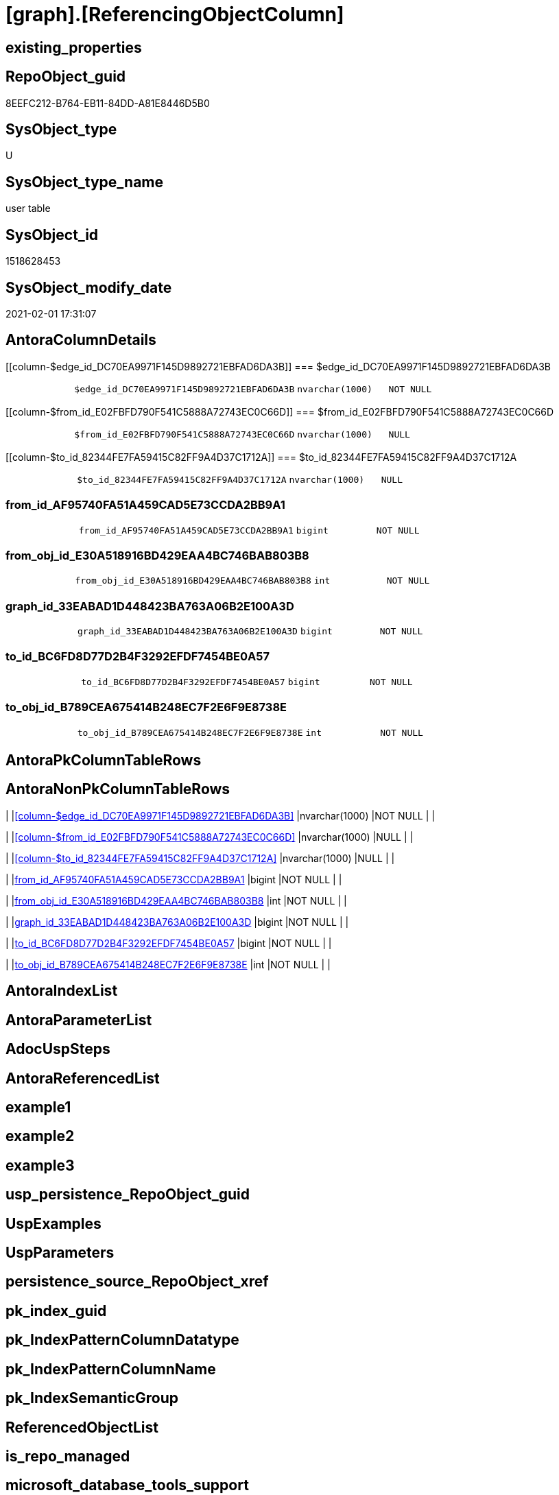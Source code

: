 = [graph].[ReferencingObjectColumn]

== existing_properties

// tag::existing_properties[]
:ExistsProperty--AntoraReferencingList:
:ExistsProperty--FK:
:ExistsProperty--Columns:
// end::existing_properties[]

== RepoObject_guid

// tag::RepoObject_guid[]
8EEFC212-B764-EB11-84DD-A81E8446D5B0
// end::RepoObject_guid[]

== SysObject_type

// tag::SysObject_type[]
U 
// end::SysObject_type[]

== SysObject_type_name

// tag::SysObject_type_name[]
user table
// end::SysObject_type_name[]

== SysObject_id

// tag::SysObject_id[]
1518628453
// end::SysObject_id[]

== SysObject_modify_date

// tag::SysObject_modify_date[]
2021-02-01 17:31:07
// end::SysObject_modify_date[]

== AntoraColumnDetails

// tag::AntoraColumnDetails[]
[[column-$edge_id_DC70EA9971F145D9892721EBFAD6DA3B]]
=== $edge_id_DC70EA9971F145D9892721EBFAD6DA3B

[cols="d,m,m,m,m,d"]
|===
|
|$edge_id_DC70EA9971F145D9892721EBFAD6DA3B
|nvarchar(1000)
|NOT NULL
|
|
|===


[[column-$from_id_E02FBFD790F541C5888A72743EC0C66D]]
=== $from_id_E02FBFD790F541C5888A72743EC0C66D

[cols="d,m,m,m,m,d"]
|===
|
|$from_id_E02FBFD790F541C5888A72743EC0C66D
|nvarchar(1000)
|NULL
|
|
|===


[[column-$to_id_82344FE7FA59415C82FF9A4D37C1712A]]
=== $to_id_82344FE7FA59415C82FF9A4D37C1712A

[cols="d,m,m,m,m,d"]
|===
|
|$to_id_82344FE7FA59415C82FF9A4D37C1712A
|nvarchar(1000)
|NULL
|
|
|===


[[column-from_id_AF95740FA51A459CAD5E73CCDA2BB9A1]]
=== from_id_AF95740FA51A459CAD5E73CCDA2BB9A1

[cols="d,m,m,m,m,d"]
|===
|
|from_id_AF95740FA51A459CAD5E73CCDA2BB9A1
|bigint
|NOT NULL
|
|
|===


[[column-from_obj_id_E30A518916BD429EAA4BC746BAB803B8]]
=== from_obj_id_E30A518916BD429EAA4BC746BAB803B8

[cols="d,m,m,m,m,d"]
|===
|
|from_obj_id_E30A518916BD429EAA4BC746BAB803B8
|int
|NOT NULL
|
|
|===


[[column-graph_id_33EABAD1D448423BA763A06B2E100A3D]]
=== graph_id_33EABAD1D448423BA763A06B2E100A3D

[cols="d,m,m,m,m,d"]
|===
|
|graph_id_33EABAD1D448423BA763A06B2E100A3D
|bigint
|NOT NULL
|
|
|===


[[column-to_id_BC6FD8D77D2B4F3292EFDF7454BE0A57]]
=== to_id_BC6FD8D77D2B4F3292EFDF7454BE0A57

[cols="d,m,m,m,m,d"]
|===
|
|to_id_BC6FD8D77D2B4F3292EFDF7454BE0A57
|bigint
|NOT NULL
|
|
|===


[[column-to_obj_id_B789CEA675414B248EC7F2E6F9E8738E]]
=== to_obj_id_B789CEA675414B248EC7F2E6F9E8738E

[cols="d,m,m,m,m,d"]
|===
|
|to_obj_id_B789CEA675414B248EC7F2E6F9E8738E
|int
|NOT NULL
|
|
|===


// end::AntoraColumnDetails[]

== AntoraPkColumnTableRows

// tag::AntoraPkColumnTableRows[]








// end::AntoraPkColumnTableRows[]

== AntoraNonPkColumnTableRows

// tag::AntoraNonPkColumnTableRows[]
|
|<<column-$edge_id_DC70EA9971F145D9892721EBFAD6DA3B>>
|nvarchar(1000)
|NOT NULL
|
|

|
|<<column-$from_id_E02FBFD790F541C5888A72743EC0C66D>>
|nvarchar(1000)
|NULL
|
|

|
|<<column-$to_id_82344FE7FA59415C82FF9A4D37C1712A>>
|nvarchar(1000)
|NULL
|
|

|
|<<column-from_id_AF95740FA51A459CAD5E73CCDA2BB9A1>>
|bigint
|NOT NULL
|
|

|
|<<column-from_obj_id_E30A518916BD429EAA4BC746BAB803B8>>
|int
|NOT NULL
|
|

|
|<<column-graph_id_33EABAD1D448423BA763A06B2E100A3D>>
|bigint
|NOT NULL
|
|

|
|<<column-to_id_BC6FD8D77D2B4F3292EFDF7454BE0A57>>
|bigint
|NOT NULL
|
|

|
|<<column-to_obj_id_B789CEA675414B248EC7F2E6F9E8738E>>
|int
|NOT NULL
|
|

// end::AntoraNonPkColumnTableRows[]

== AntoraIndexList

// tag::AntoraIndexList[]

// end::AntoraIndexList[]

== AntoraParameterList

// tag::AntoraParameterList[]

// end::AntoraParameterList[]

== AdocUspSteps

// tag::AdocUspSteps[]

// end::AdocUspSteps[]


== AntoraReferencedList

// tag::AntoraReferencedList[]

// end::AntoraReferencedList[]


== example1

// tag::example1[]

// end::example1[]


== example2

// tag::example2[]

// end::example2[]


== example3

// tag::example3[]

// end::example3[]


== usp_persistence_RepoObject_guid

// tag::usp_persistence_RepoObject_guid[]

// end::usp_persistence_RepoObject_guid[]


== UspExamples

// tag::UspExamples[]

// end::UspExamples[]


== UspParameters

// tag::UspParameters[]

// end::UspParameters[]


== persistence_source_RepoObject_xref

// tag::persistence_source_RepoObject_xref[]

// end::persistence_source_RepoObject_xref[]


== pk_index_guid

// tag::pk_index_guid[]

// end::pk_index_guid[]


== pk_IndexPatternColumnDatatype

// tag::pk_IndexPatternColumnDatatype[]

// end::pk_IndexPatternColumnDatatype[]


== pk_IndexPatternColumnName

// tag::pk_IndexPatternColumnName[]

// end::pk_IndexPatternColumnName[]


== pk_IndexSemanticGroup

// tag::pk_IndexSemanticGroup[]

// end::pk_IndexSemanticGroup[]


== ReferencedObjectList

// tag::ReferencedObjectList[]

// end::ReferencedObjectList[]


== is_repo_managed

// tag::is_repo_managed[]

// end::is_repo_managed[]


== microsoft_database_tools_support

// tag::microsoft_database_tools_support[]

// end::microsoft_database_tools_support[]


== MS_Description

// tag::MS_Description[]

// end::MS_Description[]


== persistence_source_RepoObject_fullname

// tag::persistence_source_RepoObject_fullname[]

// end::persistence_source_RepoObject_fullname[]


== persistence_source_RepoObject_fullname2

// tag::persistence_source_RepoObject_fullname2[]

// end::persistence_source_RepoObject_fullname2[]


== persistence_source_RepoObject_guid

// tag::persistence_source_RepoObject_guid[]

// end::persistence_source_RepoObject_guid[]


== is_persistence_check_for_empty_source

// tag::is_persistence_check_for_empty_source[]

// end::is_persistence_check_for_empty_source[]


== is_persistence_delete_changed

// tag::is_persistence_delete_changed[]

// end::is_persistence_delete_changed[]


== is_persistence_delete_missing

// tag::is_persistence_delete_missing[]

// end::is_persistence_delete_missing[]


== is_persistence_insert

// tag::is_persistence_insert[]

// end::is_persistence_insert[]


== is_persistence_truncate

// tag::is_persistence_truncate[]

// end::is_persistence_truncate[]


== is_persistence_update_changed

// tag::is_persistence_update_changed[]

// end::is_persistence_update_changed[]


== example4

// tag::example4[]

// end::example4[]


== example5

// tag::example5[]

// end::example5[]


== has_history

// tag::has_history[]

// end::has_history[]


== has_history_columns

// tag::has_history_columns[]

// end::has_history_columns[]


== is_persistence

// tag::is_persistence[]

// end::is_persistence[]


== is_persistence_check_duplicate_per_pk

// tag::is_persistence_check_duplicate_per_pk[]

// end::is_persistence_check_duplicate_per_pk[]


== AntoraReferencingList

// tag::AntoraReferencingList[]
* xref:repo.usp_main.adoc[]
// end::AntoraReferencingList[]


== sql_modules_definition

// tag::sql_modules_definition[]
[source,sql]
----

----
// end::sql_modules_definition[]


